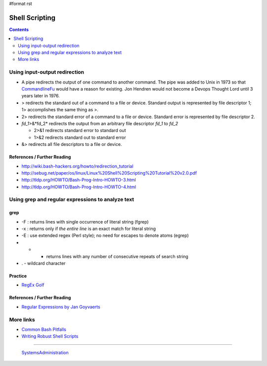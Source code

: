 #format rst

Shell Scripting
===============

.. contents:: :depth: 2

Using input-output redirection
------------------------------

* A pipe redirects the output of one command to another command.  The pipe was added to Unix in 1973 so that CommandlineFu_ would have a reason for existing. Jon Hendren would not become a Devops Thought Lord until 3 years later in 1976.

* > redirects the standard out of a command to a file or device. Standard output is represented by file descriptor 1; 1> accomplishes the same thing as >.

* 2> redirects the standard error of a command to a file or device. Standard error is represented by file descriptor 2.

* *fd_1*>&*fd_2* redirects the output from an arbitrary file descriptor *fd_1* to *fd_2*

  * 2>&1 redirects standard error to standard out

  * 1>&2 redirects standard out to standard error

* &> redirects all file descriptors to a file or device.

References / Further Reading
~~~~~~~~~~~~~~~~~~~~~~~~~~~~

* http://wiki.bash-hackers.org/howto/redirection_tutorial

* http://sebug.net/paper/os/linux/Linux%20Shell%20Scripting%20Tutorial%20v2.0.pdf

* http://tldp.org/HOWTO/Bash-Prog-Intro-HOWTO-3.html

* http://tldp.org/HOWTO/Bash-Prog-Intro-HOWTO-4.html

Using grep and regular expressions to analyze text
--------------------------------------------------

grep
~~~~

* -F : returns lines with single occurrence of literal string (fgrep)

* -x : returns only if *the entire line* is an exact match for literal string

* -E : use extended regex (Perl style); no need for escapes to denote atoms (egrep)

* * - returns lines with any number of consecutive repeats of search string

* . - wildcard character

Practice
~~~~~~~~

* `RegEx Golf`_

References / Further Reading
~~~~~~~~~~~~~~~~~~~~~~~~~~~~

* `Regular Expressions by Jan Goyvaerts`_

More links
----------

* `Common Bash Pitfalls`_

* `Writing Robust Shell Scripts`_

-------------------------

 SystemsAdministration_

.. ############################################################################

.. _CommandlineFu: http://commandlinefu.com/

.. _RegEx Golf: https://regex.alf.nu/

.. _Regular Expressions by Jan Goyvaerts: http://www.regular-expressions.info

.. _Common Bash Pitfalls: http://mywiki.wooledge.org/BashPitfalls

.. _Writing Robust Shell Scripts: http://www.davidpashley.com/articles/writing-robust-shell-scripts/

.. _SystemsAdministration: ../SystemsAdministration

